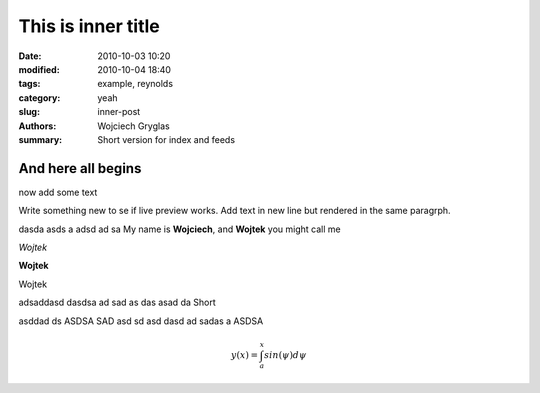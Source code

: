 -------------------
This is inner title
-------------------
:date: 2010-10-03 10:20
:modified: 2010-10-04 18:40
:tags: example, reynolds
:category: yeah
:slug: inner-post
:authors: Wojciech Gryglas
:summary: Short version for index and feeds

And here all begins
-------------------

now add some text

Write something new to se if live preview works.
Add text in new line but rendered in the same paragrph.

dasda asds a adsd ad sa
My name is **Wojciech**, and **Wojtek** you might call me

*Wojtek*

**Wojtek**

Wojtek

adsaddasd  
dasdsa ad sad as das asad da Short

asddad  ds ASDSA SAD asd sd asd 
dasd ad sadas a ASDSA 

.. math::
    
    y(x) = \int_{a}^{x}{sin(\psi)d\psi}
    

